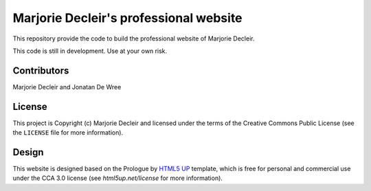 Marjorie Decleir's professional website
=======================================

This repository provide the code to build the professional website of Marjorie Decleir.

This code is still in development. Use at your own risk.


Contributors
------------

Marjorie Decleir and Jonatan De Wree


License
-------

This project is Copyright (c) Marjorie Decleir and licensed under
the terms of the Creative Commons Public License (see the ``LICENSE`` file for more information).


Design
------

This website is designed based on the Prologue by `HTML5 UP <https://html5up.net>`_ template, which is free for personal and commercial use under the CCA 3.0 license (see `html5up.net/license` for more information).
